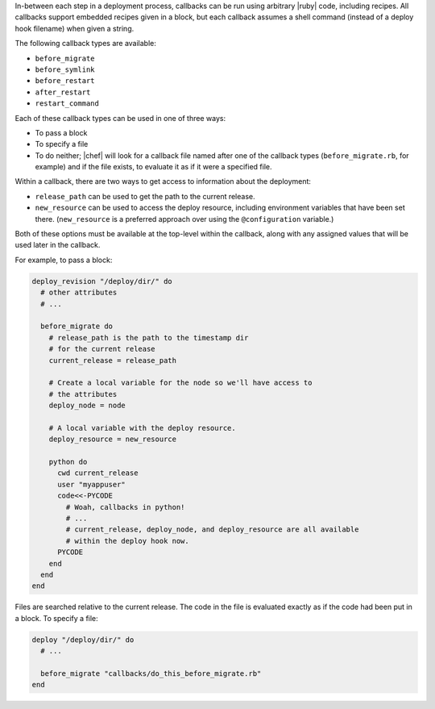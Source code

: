 .. The contents of this file are included in multiple topics.
.. This file should not be changed in a way that hinders its ability to appear in multiple documentation sets.

In-between each step in a deployment process, callbacks can be run using arbitrary |ruby| code, including recipes. All callbacks support embedded recipes given in a block, but each callback assumes a shell command (instead of a deploy hook filename) when given a string.

The following callback types are available:

* ``before_migrate``
* ``before_symlink``
* ``before_restart``
* ``after_restart``
* ``restart_command``

Each of these callback types can be used in one of three ways:

* To pass a block
* To specify a file
* To do neither; |chef| will look for a callback file named after one of the callback types (``before_migrate.rb``, for example) and if the file exists, to evaluate it as if it were a specified file.

Within a callback, there are two ways to get access to information about the deployment:

* ``release_path`` can be used to get the path to the current release.
* ``new_resource`` can be used to access the deploy resource, including environment variables that have been set there. (``new_resource`` is a preferred approach over using the ``@configuration`` variable.)

Both of these options must be available at the top-level within the callback, along with any assigned values that will be used later in the callback.

For example, to pass a block:

.. code-block:: ruby

   deploy_revision "/deploy/dir/" do
     # other attributes
     # ...
     
     before_migrate do
       # release_path is the path to the timestamp dir 
       # for the current release
       current_release = release_path
        
       # Create a local variable for the node so we'll have access to
       # the attributes
       deploy_node = node
       
       # A local variable with the deploy resource.
       deploy_resource = new_resource
        
       python do
         cwd current_release
         user "myappuser"
         code<<-PYCODE
           # Woah, callbacks in python!
           # ...
           # current_release, deploy_node, and deploy_resource are all available
           # within the deploy hook now.
         PYCODE
       end
     end
   end

Files are searched relative to the current release. The code in the file is evaluated exactly as if the code had been put in a block. To specify a file:

.. code-block:: ruby

   deploy "/deploy/dir/" do
     # ...
      
     before_migrate "callbacks/do_this_before_migrate.rb"
   end
